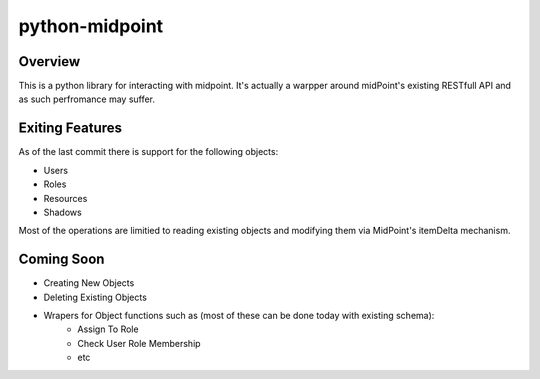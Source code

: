 ===========================================
python-midpoint 
===========================================

Overview
--------
This is a python library for interacting with midpoint. It's actually a warpper around midPoint's existing RESTfull API and as such perfromance may suffer. 


Exiting Features
----------------
As of the last commit there is support for the following objects:

* Users
* Roles
* Resources 
* Shadows 

Most of the operations are limitied to reading existing objects and modifying them via MidPoint's itemDelta mechanism.

Coming Soon 
-----------

* Creating New Objects 
* Deleting Existing Objects 
* Wrapers for Object functions such as (most of these can be done today with existing schema):
	- Assign To Role 
	- Check User Role Membership
	- etc
